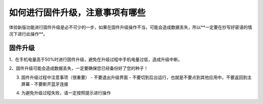 如何进行固件升级，注意事项有哪些
=========================================

体验新版功能进行固件升级是必不可少的一步，如果在固件升级操作不当，可能会造成数据丢失，所以**一定要在抄写好密语的情况下进行此操作**。

固件升级
-------------------------

1、在手机电量高于50%时进行固件升级，避免在升级过程中手机电量过低，造成升级中断。

.. image:: ../img/2_1.jpg
    :width: 320px
    :height: 320px
    :scale: 100%
    :align: center



2、固件升级可能会造成数据丢失，一定要确保您已经备份好了您的种子！

.. image:: ../img/2_2.jpg
    :width: 320px
    :height: 320px
    :scale: 100%
    :align: center

3. 固件升级过程中注意事项（很重要）
   - 不要退出升级界面
   - 不要切到后台运行，也就是不要点到其他应用中，不要返回到主屏幕
   - 不要断开蓝牙连接

.. image:: ../img/2_3.jpg
    :width: 320px
    :height: 320px
    :scale: 100%
    :align: center



4. 为避免升级过程失败，请一定按照提示进行操作

.. image:: ../img/2_4.jpg
    :width: 320px
    :height: 320px
    :scale: 100%
    :align: center

